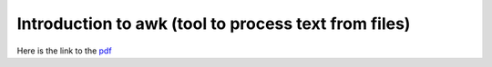 *******************************************************
Introduction to awk (tool to process text from files)
*******************************************************
Here is the link to the `pdf <Using-AWK.pdf>`_
